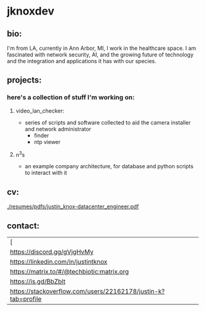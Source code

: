 #+OPTIONS: ^:{}
* jknoxdev
** bio:
I'm from LA, currently in Ann Arbor, MI, I work in the 
healthcare space. I am fascinated with network security, AI, and the
growing future of technology and the integration and applications it
has with our species. 

** projects:
*** here's a collection of stuff I'm working on:
**** video_lan_checker: 
     - series of scripts and software collected to aid the camera
       installer and network administrator
       - finder
       - ntp viewer
**** n^{3}s
 - an example company architecture, for database and python scripts
   to interact with it

** cv:
 [[./resumes/pdfs/justin_knox-datacenter_engineer.pdf]]
** contact:

   
| [[[mailto:justin.knox@posteo.de][./img/logos/email.png]]                               |   |
| [[./img/logos/discord.png][https://discord.gg/gVjgHvMy]]                                   |   |
| [[/img/logos/linkedin.png][https://linkedin.com/in/justintknox]]                           |   |
| [[./img/logos/matrix.png][https://matrix.to/#/@techbiotic:matrix.org]]                    |   |
| [[./img/logos/slack.png][https://is.gd/BbZblt]]                                          |   |
| [[./img/logos/stackoverflow.png][https://stackoverflow.com/users/22162178/justin-k?tab=profile]] |   |



